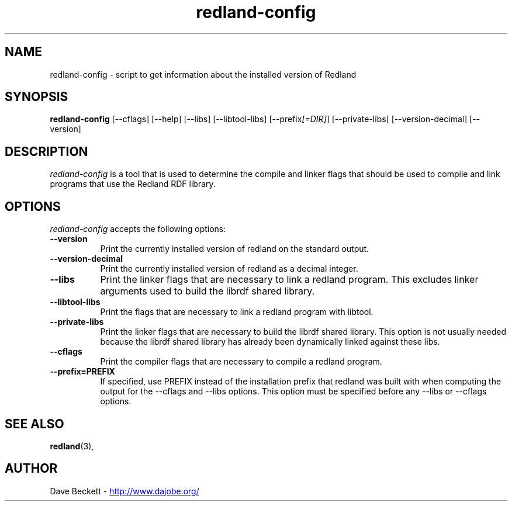.\"                                      Hey, EMACS: -*- nroff -*-
.\"
.\" redland-config.1 - Redland compiling utility manual page
.\"
.\" Copyright (C) 2003-2008 David Beckett - http://www.dajobe.org/
.\" Copyright (C) 2003-2004 University of Bristol - http://www.bristol.ac.uk/
.\"
.TH redland-config 1 "2007-05-01"
.\" Please adjust this date whenever revising the manpage.
.SH NAME
redland-config \- script to get information about the installed version of Redland
.SH SYNOPSIS
.B redland-config
[\-\-cflags]
[\-\-help]
[\-\-libs]
[\-\-libtool\-libs]
[\-\-prefix\fI[=DIR]\fP]
[\-\-private\-libs]
[\-\-version\-decimal]
[\-\-version]
.SH DESCRIPTION
\fIredland-config\fP is a tool that is used to determine the compile and
linker flags that should be used to compile and link programs that use
the Redland RDF library.
.SH OPTIONS
.l
\fIredland-config\fP accepts the following options:
.TP 8
.B  \-\-version
Print the currently installed version of redland on the standard output.
.TP 8
.B  \-\-version\-decimal
Print the currently installed version of redland as a decimal integer.
.TP 8
.B  \-\-libs
Print the linker flags that are necessary to link a redland program.
This excludes linker arguments used to build the librdf shared library.
.TP 8
.B  \-\-libtool\-libs
Print the flags that are necessary to link a redland program with libtool.
.TP 8
.B  \-\-private\-libs
Print the linker flags that are necessary to build the librdf shared
library.  This option is not usually needed because the librdf
shared library has already been dynamically linked against these libs.
.TP 8
.B  \-\-cflags
Print the compiler flags that are necessary to compile a redland program.
.TP 8
.B  \-\-prefix=PREFIX
If specified, use PREFIX instead of the installation prefix that
redland was built with when computing the output for the
\-\-cflags and \-\-libs options. This option must be specified before
any \-\-libs or \-\-cflags options.
.SH SEE ALSO
.BR redland (3),
.SH AUTHOR
Dave Beckett - 
.UR http://www.dajobe.org/
http://www.dajobe.org/
.UE
